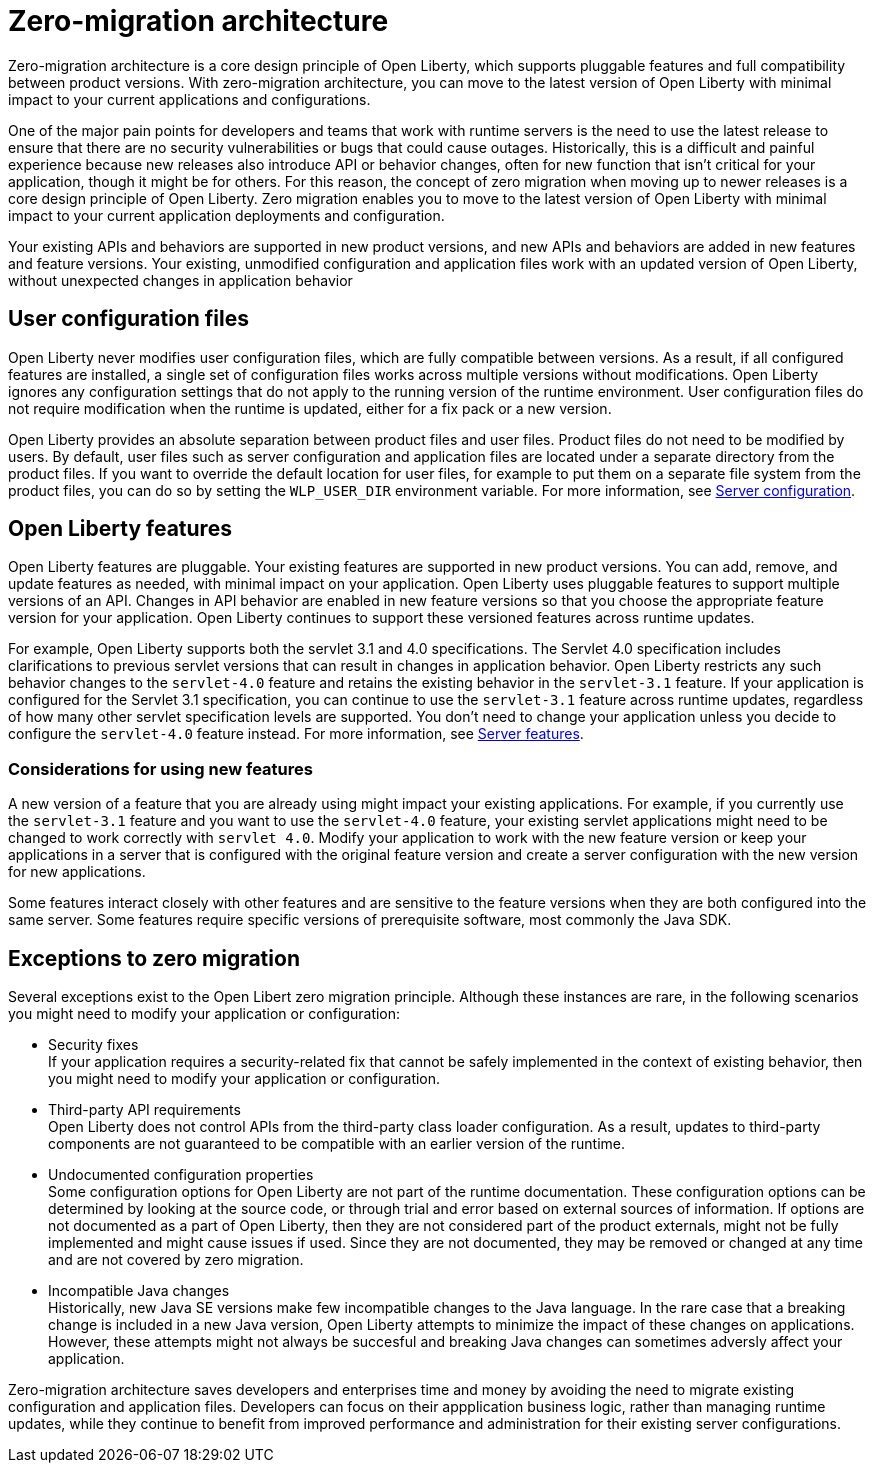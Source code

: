 // Copyright (c) 2020 IBM Corporation and others.
// Licensed under Creative Commons Attribution-NoDerivatives
// 4.0 International (CC BY-ND 4.0)
//   https://creativecommons.org/licenses/by-nd/4.0/
//
// Contributors:
//     IBM Corporation
//
:page-description: With zero-migration architecture, you can move to the latest version of Open Liberty with minimal impact to your current applications and configurations.
:seo-title: Zero-migration architecture
:seo-description: With zero-migration architecture, you can move to the latest version of Open Liberty with minimal impact to your current applications and configurations.
:page-layout: general-reference
:page-type: general
= Zero-migration architecture

Zero-migration architecture is a core design principle of Open Liberty, which supports pluggable features and full compatibility between product versions.
With zero-migration architecture, you can move to the latest version of Open Liberty with minimal impact to your current applications and configurations.

One of the major pain points for developers and teams that work with runtime servers is the need to use the latest release to ensure that there are no security vulnerabilities or bugs that could cause outages. Historically, this is a difficult and painful experience because new releases also introduce API or behavior changes, often for new function that isn't critical for your application, though it might be for others. For this reason, the concept of zero migration when moving up to newer releases is a core design principle of Open Liberty. Zero migration enables you to move to the latest version of Open Liberty with minimal impact to your current application deployments and configuration.

Your existing APIs and behaviors are supported in new product versions, and new APIs and behaviors are added in new features and feature versions.
Your existing, unmodified configuration and application files work with an updated version of Open Liberty, without unexpected changes in application behavior

== User configuration files

Open Liberty never modifies user configuration files, which are fully compatible between versions.
As a result, if all configured features are installed, a single set of configuration files works across multiple versions without modifications.
Open Liberty ignores any configuration settings that do not apply to the running version of the runtime environment.
User configuration files do not require modification when the runtime is updated, either for a fix pack or a new version.

Open Liberty provides an absolute separation between product files and user files.
Product files do not need to be modified by users.
By default, user files such as server configuration and application files are located under a separate directory from the product files.
If you want to override the default location for user files, for example to put them on a separate file system from the product files, you can do so by setting the `WLP_USER_DIR` environment variable.
For more information, see link:/docs/ref/config/serverConfiguration.html[Server configuration].

== Open Liberty features

Open Liberty features are pluggable.
Your existing features are supported in new product versions.
You can add, remove, and update features as needed, with minimal impact on your application.
Open Liberty uses pluggable features to support multiple versions of an API.
Changes in API behavior are enabled in new feature versions so that you choose the appropriate feature version for your application.
Open Liberty continues to support these versioned features across runtime updates.

For example, Open Liberty supports both the servlet 3.1 and 4.0 specifications.
The Servlet 4.0 specification includes clarifications to previous servlet versions that can result in changes in application behavior.
Open Liberty restricts any such behavior changes to the `servlet-4.0` feature and retains the existing behavior in the `servlet-3.1` feature.
If your application is configured for the Servlet 3.1 specification, you can continue to use the `servlet-3.1` feature across runtime updates, regardless of how many other servlet specification levels are supported.
You don't need to change your application unless you decide to configure the `servlet-4.0` feature instead.
For more information, see link:/docs/ref/feature/#featureOverview.html[Server features].

=== Considerations for using new features

A new version of a feature that you are already using might impact your existing applications.
For example, if you currently use the `servlet-3.1` feature and you want to use the `servlet-4.0` feature, your existing servlet applications might need to be changed to work correctly with `servlet 4.0`.
Modify your application to work with the new feature version or keep your applications in a server that is configured with the original feature version and create a server configuration with the new version for new applications.

Some features interact closely with other features and are sensitive to the feature versions when they are both configured into the same server.
Some features require specific versions of prerequisite software, most commonly the Java SDK.

== Exceptions to zero migration

Several exceptions exist to the Open Libert zero migration principle.
Although these instances are rare, in the following scenarios you might need to modify your application or configuration:

- Security fixes +
If your application requires a security-related fix that cannot be safely implemented in the context of existing behavior, then you might need to modify your application or configuration.
- Third-party API requirements +
Open Liberty does not control APIs from the third-party class loader configuration.
As a result, updates to third-party components are not guaranteed to be compatible with an earlier version of the runtime.
- Undocumented configuration properties +
Some configuration options for Open Liberty are not part of the runtime documentation. These configuration options can be determined by looking at the source code, or through trial and error based on external sources of information. If options are not documented as a part of Open Liberty, then they are not considered part of the product externals, might not be fully implemented and might cause issues if used. Since they are not documented, they may be removed or changed at any time and are not covered by zero migration.
- Incompatible Java changes +
Historically, new Java SE versions make few incompatible changes to the Java language.
In the rare case that a breaking change is included in a new Java version, Open Liberty attempts to minimize the impact of these changes on applications. However, these attempts might not always be succesful and breaking Java changes can sometimes adversly affect your application.

Zero-migration architecture saves developers and enterprises time and money by avoiding the need to migrate existing configuration and application files.
Developers can focus on their appplication business logic, rather than managing runtime updates, while they continue to benefit from improved performance and administration for their existing server configurations.
